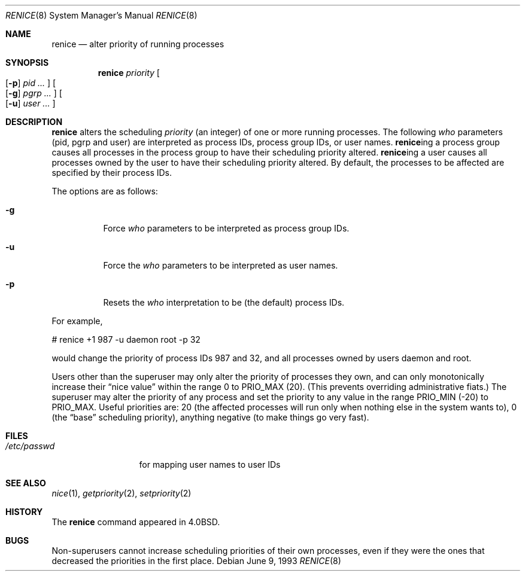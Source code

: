 .\"	$OpenBSD: renice.8,v 1.12 2000/11/10 05:10:39 aaron Exp $
.\"
.\" Copyright (c) 1983, 1991, 1993
.\"	The Regents of the University of California.  All rights reserved.
.\"
.\" Redistribution and use in source and binary forms, with or without
.\" modification, are permitted provided that the following conditions
.\" are met:
.\" 1. Redistributions of source code must retain the above copyright
.\"    notice, this list of conditions and the following disclaimer.
.\" 2. Redistributions in binary form must reproduce the above copyright
.\"    notice, this list of conditions and the following disclaimer in the
.\"    documentation and/or other materials provided with the distribution.
.\" 3. All advertising materials mentioning features or use of this software
.\"    must display the following acknowledgement:
.\"	This product includes software developed by the University of
.\"	California, Berkeley and its contributors.
.\" 4. Neither the name of the University nor the names of its contributors
.\"    may be used to endorse or promote products derived from this software
.\"    without specific prior written permission.
.\"
.\" THIS SOFTWARE IS PROVIDED BY THE REGENTS AND CONTRIBUTORS ``AS IS'' AND
.\" ANY EXPRESS OR IMPLIED WARRANTIES, INCLUDING, BUT NOT LIMITED TO, THE
.\" IMPLIED WARRANTIES OF MERCHANTABILITY AND FITNESS FOR A PARTICULAR PURPOSE
.\" ARE DISCLAIMED.  IN NO EVENT SHALL THE REGENTS OR CONTRIBUTORS BE LIABLE
.\" FOR ANY DIRECT, INDIRECT, INCIDENTAL, SPECIAL, EXEMPLARY, OR CONSEQUENTIAL
.\" DAMAGES (INCLUDING, BUT NOT LIMITED TO, PROCUREMENT OF SUBSTITUTE GOODS
.\" OR SERVICES; LOSS OF USE, DATA, OR PROFITS; OR BUSINESS INTERRUPTION)
.\" HOWEVER CAUSED AND ON ANY THEORY OF LIABILITY, WHETHER IN CONTRACT, STRICT
.\" LIABILITY, OR TORT (INCLUDING NEGLIGENCE OR OTHERWISE) ARISING IN ANY WAY
.\" OUT OF THE USE OF THIS SOFTWARE, EVEN IF ADVISED OF THE POSSIBILITY OF
.\" SUCH DAMAGE.
.\"
.\"     from: @(#)renice.8	8.1 (Berkeley) 6/9/93
.\"
.Dd June 9, 1993
.Dt RENICE 8
.Os
.Sh NAME
.Nm renice
.Nd alter priority of running processes
.Sh SYNOPSIS
.Nm renice
.Ar priority
.Oo
.Op Fl p
.Ar pid ...
.Oc
.Oo
.Op Fl g
.Ar pgrp ...
.Oc
.Oo
.Op Fl u
.Ar user ...
.Oc
.Sh DESCRIPTION
.Nm
alters the scheduling
.Ar priority
(an integer) of one or more running processes.
The following
.Ar who
parameters (pid, pgrp and user) are interpreted as process IDs, process group
IDs, or user names.
.Nm renice Ns ing
a process group causes all processes in the process group
to have their scheduling priority altered.
.Nm renice Ns ing
a user causes all processes owned by the user to have
their scheduling priority altered.
By default, the processes to be affected are specified by
their process IDs.
.Pp
The options are as follows:
.Bl -tag -width Ds
.It Fl g
Force
.Ar who
parameters to be interpreted as process group IDs.
.It Fl u
Force the
.Ar who
parameters to be interpreted as user names.
.It Fl p
Resets the
.Ar who
interpretation to be (the default) process IDs.
.El
.Pp
For example,
.Bd -literal -offset
# renice +1 987 -u daemon root -p 32
.Ed
.Pp
would change the priority of process IDs 987 and 32, and
all processes owned by users daemon and root.
.Pp
Users other than the superuser may only alter the priority of
processes they own,
and can only monotonically increase their
.Dq nice value
within the range 0 to
.Dv PRIO_MAX
(20).
(This prevents overriding administrative fiats.)
The superuser
may alter the priority of any process
and set the priority to any value in the range
.Dv PRIO_MIN
(\-20)
to
.Dv PRIO_MAX .
Useful priorities are:
20 (the affected processes will run only when nothing else
in the system wants to),
0 (the
.Dq base
scheduling priority),
anything negative (to make things go very fast).
.Sh FILES
.Bl -tag -width /etc/passwd -compact
.It Pa /etc/passwd
for mapping user names to user IDs
.El
.Sh SEE ALSO
.Xr nice 1 ,
.Xr getpriority 2 ,
.Xr setpriority 2
.Sh HISTORY
The
.Nm
command appeared in
.Bx 4.0 .
.Sh BUGS
Non-superusers cannot increase scheduling priorities of their own processes,
even if they were the ones that decreased the priorities in the first place.
